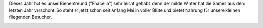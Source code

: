 .. title: Blumen für Bienen und Hummeln
.. slug: blumen-fur-bienen-und-hummeln
.. date: 2014-05-07 15:44:25 UTC+02:00
.. tags: Blumen, Garten, Insekten
.. category: Garten
.. link: 
.. description: 
.. type: text

Dieses Jahr hat es unser Bienenfreund ("Phacelia") sehr leicht gehabt,
denn der milde Winter hat die Samen aus dem letzten Jahr verschont. So
steht er jetzt schon seit Anfang Mai in voller Blüte und bietet Nahrung
für unsere kleinen fliegenden Besucher.

.. image:: /images/2014-05-07-Phacelia-1.jpg
.. image:: /images/2014-05-07-Phacelia-2.jpg
